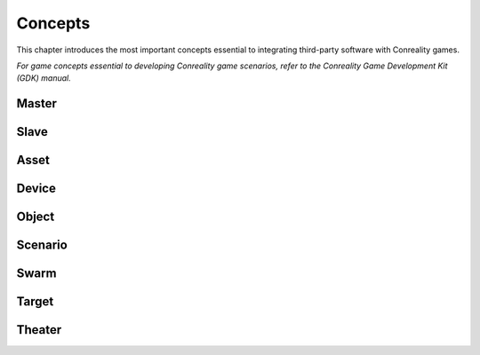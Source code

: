 ********
Concepts
********

This chapter introduces the most important concepts essential to integrating
third-party software with Conreality games.

*For game concepts essential to developing Conreality game scenarios, refer
to the Conreality Game Development Kit (GDK) manual.*

Master
======

Slave
=====

Asset
=====

Device
======

Object
======

Scenario
========

Swarm
=====

Target
======

Theater
=======
